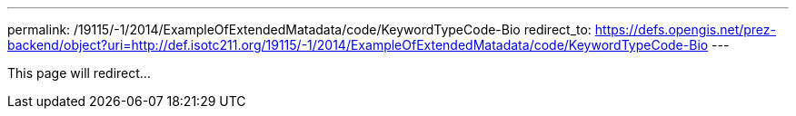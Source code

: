 ---
permalink: /19115/-1/2014/ExampleOfExtendedMatadata/code/KeywordTypeCode-Bio
redirect_to: https://defs.opengis.net/prez-backend/object?uri=http://def.isotc211.org/19115/-1/2014/ExampleOfExtendedMatadata/code/KeywordTypeCode-Bio
---

This page will redirect...
